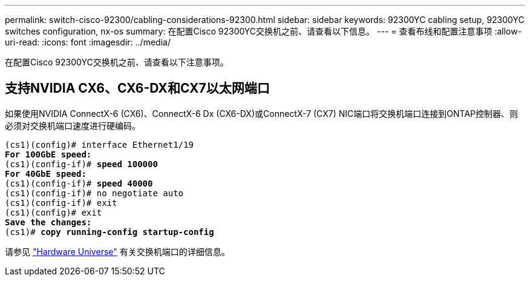 ---
permalink: switch-cisco-92300/cabling-considerations-92300.html 
sidebar: sidebar 
keywords: 92300YC cabling setup, 92300YC switches configuration, nx-os 
summary: 在配置Cisco 92300YC交换机之前、请查看以下信息。 
---
= 查看布线和配置注意事项
:allow-uri-read: 
:icons: font
:imagesdir: ../media/


[role="lead"]
在配置Cisco 92300YC交换机之前、请查看以下注意事项。



== 支持NVIDIA CX6、CX6-DX和CX7以太网端口

如果使用NVIDIA ConnectX-6 (CX6)、ConnectX-6 Dx (CX6-DX)或ConnectX-7 (CX7) NIC端口将交换机端口连接到ONTAP控制器、则必须对交换机端口速度进行硬编码。

[listing, subs="+quotes"]
----
(cs1)(config)# interface Ethernet1/19
*For 100GbE speed:*
(cs1)(config-if)# *speed 100000*
*For 40GbE speed:*
(cs1)(config-if)# *speed 40000*
(cs1)(config-if)# no negotiate auto
(cs1)(config-if)# exit
(cs1)(config)# exit
*Save the changes:*
(cs1)# *copy running-config startup-config*
----
请参见 https://hwu.netapp.com/Switch/Index["Hardware Universe"^] 有关交换机端口的详细信息。
